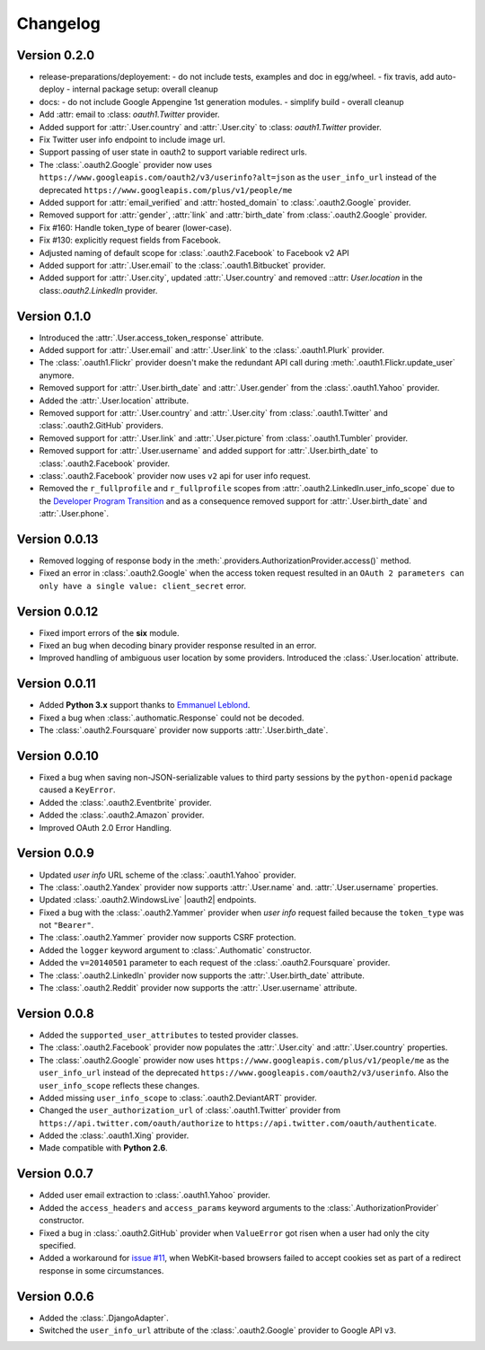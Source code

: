
Changelog
=========

Version 0.2.0
-------------


* release-preparations/deployement:
  - do not include tests, examples and doc in egg/wheel.
  - fix travis, add auto-deploy
  - internal package setup: overall cleanup
* docs:
  - do not include Google Appengine 1st generation modules.
  - simplify build
  - overall cleanup
* Add :attr: email to :class: `oauth1.Twitter` provider.
* Added support for :attr:`.User.country` and :attr:`.User.city` to
  :class: `oauth1.Twitter` provider.
* Fix Twitter user info endpoint to include image url.
* Support passing of user state in oauth2 to support variable redirect urls.
* The :class:`.oauth2.Google` provider now uses
  ``https://www.googleapis.com/oauth2/v3/userinfo?alt=json`` as the ``user_info_url``
  instead of the deprecated ``https://www.googleapis.com/plus/v1/people/me``
* Added support for :attr:`email_verified` and :attr:`hosted_domain`
  to :class:`.oauth2.Google` provider.
* Removed support for :attr:`gender`, :attr:`link` and :attr:`birth_date`
  from :class:`.oauth2.Google` provider.
* Fix #160: Handle token_type of bearer (lower-case).
* Fix #130: explicitly request fields from Facebook.
* Adjusted naming of default scope for :class:`.oauth2.Facebook` to Facebook v2 API
* Added support for :attr:`.User.email` to the :class:`.oauth1.Bitbucket` provider.
* Added support for :attr:`.User.city`, updated :attr:`.User.country` and removed
  ::attr: `User.location` in the class:`.oauth2.LinkedIn` provider.

Version 0.1.0
-------------

* Introduced the :attr:`.User.access_token_response` attribute.
* Added support for :attr:`.User.email` and :attr:`.User.link` to the
  :class:`.oauth1.Plurk` provider.
* The :class:`.oauth1.Flickr` provider doesn't make the redundant API call
  during :meth:`.oauth1.Flickr.update_user` anymore.
* Removed support for :attr:`.User.birth_date` and :attr:`.User.gender`
  from the :class:`.oauth1.Yahoo` provider.
* Added the :attr:`.User.location` attribute.
* Removed support for :attr:`.User.country` and :attr:`.User.city` from
  :class:`.oauth1.Twitter` and :class:`.oauth2.GitHub` providers.
* Removed support for :attr:`.User.link` and :attr:`.User.picture` from
  :class:`.oauth1.Tumbler` provider.
* Removed support for :attr:`.User.username` and added support for
  :attr:`.User.birth_date` to :class:`.oauth2.Facebook` provider.
* :class:`.oauth2.Facebook` provider now uses ``v2`` api for user info request.
* Removed the ``r_fullprofile`` and ``r_fullprofile`` scopes from
  :attr:`.oauth2.LinkedIn.user_info_scope` due to the
  `Developer Program Transition <https://developer.linkedin.com/support/
  developer-program-transition>`__ and as a consequence removed support for
  :attr:`.User.birth_date` and :attr:`.User.phone`.

Version 0.0.13
--------------

* Removed logging of response body in the
  :meth:`.providers.AuthorizationProvider.access()` method.
* Fixed an error in :class:`.oauth2.Google` when the access token request
  resulted in an
  ``OAuth 2 parameters can only have a single value: client_secret`` error.

Version 0.0.12
--------------

* Fixed import errors of the **six** module.
* Fixed an bug when decoding binary provider response resulted in an error.
* Improved handling of ambiguous user location by some providers. Introduced
  the :class:`.User.location` attribute.

Version 0.0.11
--------------

* Added **Python 3.x** support thanks to
  `Emmanuel Leblond <https://github.com/touilleMan>`__.
* Fixed a bug when :class:`.authomatic.Response` could not be decoded.
* The :class:`.oauth2.Foursquare` provider now supports
  :attr:`.User.birth_date`.

Version 0.0.10
--------------

* Fixed a bug when saving non-JSON-serializable values to third party sessions
  by the ``python-openid`` package caused a ``KeyError``.
* Added the :class:`.oauth2.Eventbrite` provider.
* Added the :class:`.oauth2.Amazon` provider.
* Improved OAuth 2.0 Error Handling.

Version 0.0.9
-------------

* Updated *user info* URL scheme of the :class:`.oauth1.Yahoo` provider.
* The :class:`.oauth2.Yandex` provider now supports :attr:`.User.name` and.
  :attr:`.User.username` properties.
* Updated :class:`.oauth2.WindowsLive` |oauth2| endpoints.
* Fixed a bug with the :class:`.oauth2.Yammer` provider when *user info* request
  failed because the ``token_type`` was not ``"Bearer"``.
* The :class:`.oauth2.Yammer` provider now supports CSRF protection.
* Added the ``logger`` keyword argument to :class:`.Authomatic` constructor.
* Added the ``v=20140501`` parameter to each request of the
  :class:`.oauth2.Foursquare` provider.
* The :class:`.oauth2.LinkedIn` provider now supports the
  :attr:`.User.birth_date` attribute.
* The :class:`.oauth2.Reddit` provider now supports the
  :attr:`.User.username` attribute.

Version 0.0.8
-------------

* Added the ``supported_user_attributes`` to tested provider classes.
* The :class:`.oauth2.Facebook` provider now populates the :attr:`.User.city`
  and :attr:`.User.country` properties.
* The :class:`.oauth2.Google` prowider now uses
  ``https://www.googleapis.com/plus/v1/people/me`` as the ``user_info_url`` instead of
  the deprecated ``https://www.googleapis.com/oauth2/v3/userinfo``. Also the
  ``user_info_scope`` reflects these changes.
* Added missing ``user_info_scope`` to :class:`.oauth2.DeviantART` provider.
* Changed the ``user_authorization_url`` of :class:`.oauth1.Twitter` provider from
  ``https://api.twitter.com/oauth/authorize`` to
  ``https://api.twitter.com/oauth/authenticate``.
* Added the :class:`.oauth1.Xing` provider.
* Made compatible with **Python 2.6**.


Version 0.0.7
-------------

* Added user email extraction to :class:`.oauth1.Yahoo` provider.
* Added the ``access_headers`` and ``access_params``
  keyword arguments to the :class:`.AuthorizationProvider` constructor.
* Fixed a bug in :class:`.oauth2.GitHub` provider when ``ValueError`` got risen
  when a user had only the city specified.
* Added a workaround for
  `issue #11 <https://github.com/peterhudec/authomatic/issues/11>`__,
  when WebKit-based browsers failed to accept cookies set as part of a
  redirect response in some circumstances.

Version 0.0.6
-------------

* Added the :class:`.DjangoAdapter`.
* Switched the ``user_info_url`` attribute of the :class:`.oauth2.Google`
  provider to Google API ``v3``.

